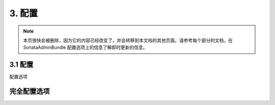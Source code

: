 3. 配置
=============

.. note::

    本页很快会被删除，因为它的内容已经改变了，并会转移到本文档的其他页面。请参考每个部分的文档，在 
    SonataAdminBundle 配置选项上的信息了解即时更新的信息。

3.1 配置
-------------

配置选项

.. configuration-block::

    .. code-block:: yaml

        # app/config/config.yml

        sonata_admin:
            security:

                # 默认值
                handler: sonata.admin.security.handler.role

                # 如果你想用 ACL 使用这个服务
                handler: sonata.admin.security.handler.acl

完全配置选项
--------------------------

.. configuration-block::

    .. code-block:: yaml

        # 以别名 “sonata_admin” 命名的扩展的默认配置
        sonata_admin:
            security:
                handler:              sonata.admin.security.handler.noop
                information:

                    # Prototype
                    id:                   []
                admin_permissions:

                    # 默认的:
                    - CREATE
                    - LIST
                    - DELETE
                    - UNDELETE
                    - EXPORT
                    - OPERATOR
                    - MASTER
                object_permissions:

                    # 默认的:
                    - VIEW
                    - EDIT
                    - DELETE
                    - UNDELETE
                    - OPERATOR
                    - MASTER
                    - OWNER
                acl_user_manager:     null
            title:                'Sonata Admin'
            title_logo:           bundles/sonataadmin/logo_title.png
            options:
                html5_validate:       true

                # 按照标签或 id 自动排序分析和管理
                sort_admins:          false
                confirm_exit:         true
                use_select2:          true
                use_icheck:           true
                use_bootlint:         false
                use_stickyforms:      true
                pager_links:          null
                form_type:            standard
                dropdown_number_groups_per_colums:  2
                title_mode:           ~ # "single_text"; "single_image"; "both" 其中之一

                # 如果相应的对象管理器支持，在编辑一个对象时就开启锁定模式。
                lock_protection:      false

                # 用 JMSDiExtraBundle 的 annotation 进行自动登记
                enable_jms_di_extra_autoregistration: true
            dashboard:
                groups:

                    # Prototype
                    id:
                        label:                ~
                        label_catalogue:      ~
                        icon:                 '<i class="fa fa-folder"></i>'
                        provider:             ~
                        items:
                            admin:                ~
                            label:                ~
                            route:                ~
                            route_params:         []
                        item_adds:            []
                        roles:                []
                blocks:
                    type:                 ~
                    roles:                []
                    settings:

                        # Prototype
                        id:                   ~
                    position:             right
                    class:                col-md-4
            admin_services:
                model_manager:        null
                form_contractor:      null
                show_builder:         null
                list_builder:         null
                datagrid_builder:     null
                translator:           null
                configuration_pool:   null
                route_generator:      null
                validator:            null
                security_handler:     null
                label:                null
                menu_factory:         null
                route_builder:        null
                label_translator_strategy:  null
                pager_type:           null
                templates:
                    form:                 []
                    filter:               []
                    view:

                        # Prototype
                        id:                   ~
            templates:
                user_block:           'SonataAdminBundle:Core:user_block.html.twig'
                add_block:            'SonataAdminBundle:Core:add_block.html.twig'
                layout:               'SonataAdminBundle::standard_layout.html.twig'
                ajax:                 'SonataAdminBundle::ajax_layout.html.twig'
                dashboard:            'SonataAdminBundle:Core:dashboard.html.twig'
                search:               'SonataAdminBundle:Core:search.html.twig'
                list:                 'SonataAdminBundle:CRUD:list.html.twig'
                filter:               'SonataAdminBundle:Form:filter_admin_fields.html.twig'
                show:                 'SonataAdminBundle:CRUD:show.html.twig'
                show_compare:         'SonataAdminBundle:CRUD:show_compare.html.twig'
                edit:                 'SonataAdminBundle:CRUD:edit.html.twig'
                preview:              'SonataAdminBundle:CRUD:preview.html.twig'
                history:              'SonataAdminBundle:CRUD:history.html.twig'
                acl:                  'SonataAdminBundle:CRUD:acl.html.twig'
                history_revision_timestamp:  'SonataAdminBundle:CRUD:history_revision_timestamp.html.twig'
                action:               'SonataAdminBundle:CRUD:action.html.twig'
                select:               'SonataAdminBundle:CRUD:list__select.html.twig'
                list_block:           'SonataAdminBundle:Block:block_admin_list.html.twig'
                search_result_block:  'SonataAdminBundle:Block:block_search_result.html.twig'
                short_object_description:  'SonataAdminBundle:Helper:short-object-description.html.twig'
                delete:               'SonataAdminBundle:CRUD:delete.html.twig'
                batch:                'SonataAdminBundle:CRUD:list__batch.html.twig'
                batch_confirmation:   'SonataAdminBundle:CRUD:batch_confirmation.html.twig'
                inner_list_row:       'SonataAdminBundle:CRUD:list_inner_row.html.twig'
                outer_list_rows_mosaic:  'SonataAdminBundle:CRUD:list_outer_rows_mosaic.html.twig'
                outer_list_rows_list:  'SonataAdminBundle:CRUD:list_outer_rows_list.html.twig'
                outer_list_rows_tree:  'SonataAdminBundle:CRUD:list_outer_rows_tree.html.twig'
                base_list_field:      'SonataAdminBundle:CRUD:base_list_field.html.twig'
                pager_links:          'SonataAdminBundle:Pager:links.html.twig'
                pager_results:        'SonataAdminBundle:Pager:results.html.twig'
                tab_menu_template:    'SonataAdminBundle:Core:tab_menu_template.html.twig'
                knp_menu_template:    'SonataAdminBundle:Menu:sonata_menu.html.twig'
            assets:
                stylesheets:

                    # Defaults:
                    - bundles/sonatacore/vendor/bootstrap/dist/css/bootstrap.min.css
                    - bundles/sonatacore/vendor/components-font-awesome/css/font-awesome.min.css
                    - bundles/sonatacore/vendor/ionicons/css/ionicons.min.css
                    - bundles/sonataadmin/vendor/admin-lte/dist/css/AdminLTE.min.css
                    - bundles/sonataadmin/vendor/admin-lte/dist/css/skins/skin-black.min.css
                    - bundles/sonataadmin/vendor/iCheck/skins/square/blue.css
                    - bundles/sonatacore/vendor/eonasdan-bootstrap-datetimepicker/build/css/bootstrap-datetimepicker.min.css
                    - bundles/sonataadmin/vendor/jqueryui/themes/base/jquery-ui.css
                    - bundles/sonatacore/vendor/select2/select2.css
                    - bundles/sonatacore/vendor/select2-bootstrap-css/select2-bootstrap.min.css
                    - bundles/sonataadmin/vendor/x-editable/dist/bootstrap3-editable/css/bootstrap-editable.css
                    - bundles/sonataadmin/css/styles.css
                    - bundles/sonataadmin/css/layout.css
                    - bundles/sonataadmin/css/tree.css
                    - bundles/sonataadmin/css/colors.css
                javascripts:

                    # Defaults:
                    - bundles/sonatacore/vendor/jquery/dist/jquery.min.js
                    - bundles/sonataadmin/vendor/jquery.scrollTo/jquery.scrollTo.min.js
                    - bundles/sonatacore/vendor/moment/min/moment.min.js
                    - bundles/sonataadmin/vendor/jqueryui/ui/minified/jquery-ui.min.js
                    - bundles/sonataadmin/vendor/jqueryui/ui/minified/i18n/jquery-ui-i18n.min.js
                    - bundles/sonatacore/vendor/bootstrap/dist/js/bootstrap.min.js
                    - bundles/sonatacore/vendor/eonasdan-bootstrap-datetimepicker/build/js/bootstrap-datetimepicker.min.js
                    - bundles/sonataadmin/vendor/jquery-form/jquery.form.js
                    - bundles/sonataadmin/jquery/jquery.confirmExit.js
                    - bundles/sonataadmin/vendor/x-editable/dist/bootstrap3-editable/js/bootstrap-editable.min.js
                    - bundles/sonatacore/vendor/select2/select2.min.js
                    - bundles/sonataadmin/vendor/admin-lte/dist/js/app.min.js
                    - bundles/sonataadmin/vendor/iCheck/icheck.min.js
                    - bundles/sonataadmin/vendor/slimScroll/jquery.slimscroll.min.js
                    - bundles/sonataadmin/vendor/waypoints/lib/jquery.waypoints.min.js
                    - bundles/sonataadmin/vendor/waypoints/lib/shortcuts/sticky.min.js
                    - bundles/sonataadmin/Admin.js
                    - bundles/sonataadmin/treeview.js
            extensions:

                # Prototype
                id:
                    admins:               []
                    excludes:             []
                    implements:           []
                    extends:              []
                    instanceof:           []
                    uses:                 []
            persist_filters:      false
            show_mosaic_button:   true
            global_search:
                show_empty_boxes: show
